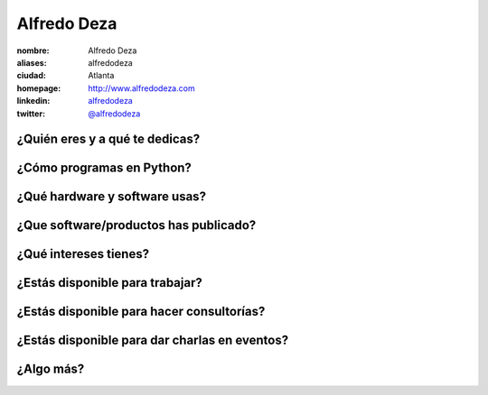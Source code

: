 Alfredo Deza
============

:nombre: Alfredo Deza
:aliases: alfredodeza
:ciudad: Atlanta
:homepage: http://www.alfredodeza.com
:linkedin: `alfredodeza <http://www.linkedin.com/in/alfredodeza>`_
:twitter: `@alfredodeza <http://twitter.com/alfredodeza>`_

¿Quién eres y a qué te dedicas?
-------------------------------

¿Cómo programas en Python?
--------------------------

¿Qué hardware y software usas?
------------------------------

¿Que software/productos has publicado?
--------------------------------------

¿Qué intereses tienes?
----------------------

¿Estás disponible para trabajar?
--------------------------------

¿Estás disponible para hacer consultorías?
------------------------------------------

¿Estás disponible para dar charlas en eventos?
----------------------------------------------

¿Algo más?
----------
